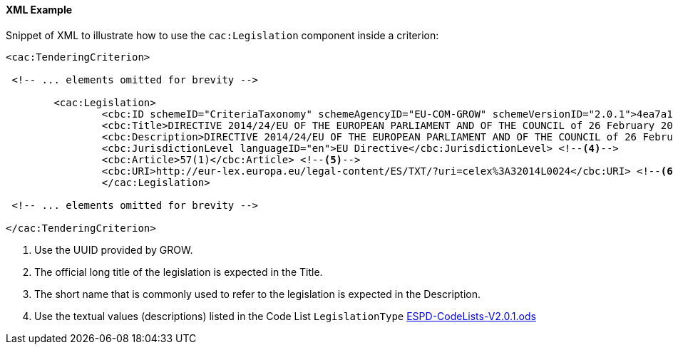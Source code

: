 
==== XML Example

Snippet of XML to illustrate how to use the `cac:Legislation` component inside a criterion:

[source,xml]
----
<cac:TenderingCriterion>

 <!-- ... elements omitted for brevity -->
 
	<cac:Legislation>
		<cbc:ID schemeID="CriteriaTaxonomy" schemeAgencyID="EU-COM-GROW" schemeVersionID="2.0.1">4ea7a10a-643e-4022-b67e-e06573b28ff5</cbc:ID><--1-->
		<cbc:Title>DIRECTIVE 2014/24/EU OF THE EUROPEAN PARLIAMENT AND OF THE COUNCIL of 26 February 2014 on public procurement and repealing Directive 2004/18/EC</cbc:Title> <--2-->
		<cbc:Description>DIRECTIVE 2014/24/EU OF THE EUROPEAN PARLIAMENT AND OF THE COUNCIL of 26 February 2014 on public procurement and repealing Directive 2004/18/EC</cbc:Description> <--3-->
		<cbc:JurisdictionLevel languageID="en">EU Directive</cbc:JurisdictionLevel> <--4-->
		<cbc:Article>57(1)</cbc:Article> <--5-->
		<cbc:URI>http://eur-lex.europa.eu/legal-content/ES/TXT/?uri=celex%3A32014L0024</cbc:URI> <--6-->
		</cac:Legislation>

 <!-- ... elements omitted for brevity -->
		
</cac:TenderingCriterion>
----
<1> Use the UUID provided by GROW.
<2> The official long title of the legislation is expected in the Title.
<3> The short name that is commonly used to refer to the legislation is expected in the Description.
<4> Use the textual values (descriptions) listed in the Code List `LegislationType` link:dist/cl/ods/ESPD-CodeLists-V2.0.1.ods[ESPD-CodeLists-V2.0.1.ods]